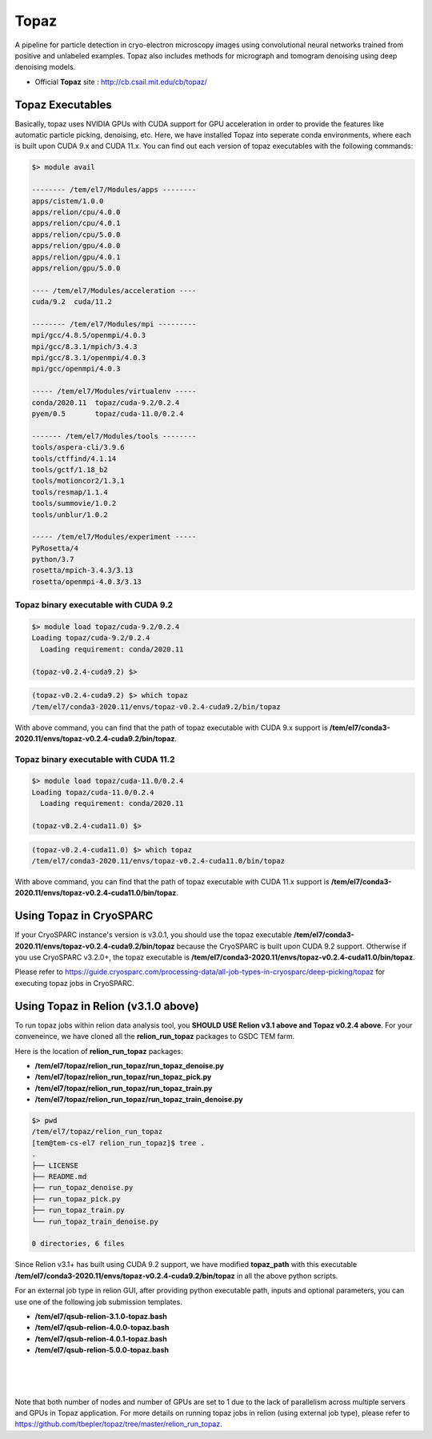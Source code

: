 .. _topaz:

*****
Topaz
*****

A pipeline for particle detection in cryo-electron microscopy images using convolutional neural networks trained from positive and unlabeled examples. 
Topaz also includes methods for micrograph and tomogram denoising using deep denoising models.

* Official **Topaz** site : http://cb.csail.mit.edu/cb/topaz/

Topaz Executables
=================

Basically, topaz uses NVIDIA GPUs with CUDA support for GPU acceleration in order to provide the features like automatic particle picking, denoising, etc. 
Here, we have installed Topaz into seperate conda environments, where each is built upon CUDA 9.x and CUDA 11.x. 
You can find out each version of topaz executables with the following commands:


.. code-block:: bash

  $> module avail

  -------- /tem/el7/Modules/apps --------
  apps/cistem/1.0.0
  apps/relion/cpu/4.0.0
  apps/relion/cpu/4.0.1
  apps/relion/cpu/5.0.0
  apps/relion/gpu/4.0.0
  apps/relion/gpu/4.0.1
  apps/relion/gpu/5.0.0

  ---- /tem/el7/Modules/acceleration ----
  cuda/9.2  cuda/11.2

  -------- /tem/el7/Modules/mpi ---------
  mpi/gcc/4.8.5/openmpi/4.0.3
  mpi/gcc/8.3.1/mpich/3.4.3
  mpi/gcc/8.3.1/openmpi/4.0.3
  mpi/gcc/openmpi/4.0.3

  ----- /tem/el7/Modules/virtualenv -----
  conda/2020.11  topaz/cuda-9.2/0.2.4
  pyem/0.5       topaz/cuda-11.0/0.2.4

  ------- /tem/el7/Modules/tools --------
  tools/aspera-cli/3.9.6
  tools/ctffind/4.1.14
  tools/gctf/1.18_b2
  tools/motioncor2/1.3.1
  tools/resmap/1.1.4
  tools/summovie/1.0.2
  tools/unblur/1.0.2

  ----- /tem/el7/Modules/experiment -----
  PyRosetta/4
  python/3.7
  rosetta/mpich-3.4.3/3.13
  rosetta/openmpi-4.0.3/3.13


Topaz binary executable with CUDA 9.2
-------------------------------------

.. code-block:: bash

  $> module load topaz/cuda-9.2/0.2.4
  Loading topaz/cuda-9.2/0.2.4
    Loading requirement: conda/2020.11

  (topaz-v0.2.4-cuda9.2) $>

 
.. code-block:: bash

  (topaz-v0.2.4-cuda9.2) $> which topaz
  /tem/el7/conda3-2020.11/envs/topaz-v0.2.4-cuda9.2/bin/topaz


With above command, you can find that the path of topaz executable with CUDA 9.x support is **/tem/el7/conda3-2020.11/envs/topaz-v0.2.4-cuda9.2/bin/topaz**.

Topaz binary executable with CUDA 11.2
--------------------------------------

.. code-block:: bash

  $> module load topaz/cuda-11.0/0.2.4
  Loading topaz/cuda-11.0/0.2.4
    Loading requirement: conda/2020.11

  (topaz-v0.2.4-cuda11.0) $>

 
.. code-block:: bash

  (topaz-v0.2.4-cuda11.0) $> which topaz
  /tem/el7/conda3-2020.11/envs/topaz-v0.2.4-cuda11.0/bin/topaz


With above command, you can find that the path of topaz executable with CUDA 11.x support is **/tem/el7/conda3-2020.11/envs/topaz-v0.2.4-cuda11.0/bin/topaz**.


Using Topaz in CryoSPARC
========================

If your CryoSPARC instance's version is v3.0.1, you should use the topaz executable **/tem/el7/conda3-2020.11/envs/topaz-v0.2.4-cuda9.2/bin/topaz** because the CryoSPARC is built upon CUDA 9.2 support.
Otherwise if you use CryoSPARC v3.2.0+, the topaz executable is **/tem/el7/conda3-2020.11/envs/topaz-v0.2.4-cuda11.0/bin/topaz**.

Please refer to https://guide.cryosparc.com/processing-data/all-job-types-in-cryosparc/deep-picking/topaz for executing topaz jobs in CryoSPARC.



Using Topaz in Relion (v3.1.0 above)
=============================

To run topaz jobs within relion data analysis tool, you **SHOULD USE Relion v3.1 above and Topaz v0.2.4 above**. For your conveneince, we have cloned all the **relion_run_topaz** packages to GSDC TEM farm.

Here is the location of **relion_run_topaz** packages: 

* **/tem/el7/topaz/relion_run_topaz/run_topaz_denoise.py**
* **/tem/el7/topaz/relion_run_topaz/run_topaz_pick.py**
* **/tem/el7/topaz/relion_run_topaz/run_topaz_train.py**
* **/tem/el7/topaz/relion_run_topaz/run_topaz_train_denoise.py**


.. code-block:: bash

  $> pwd
  /tem/el7/topaz/relion_run_topaz
  [tem@tem-cs-el7 relion_run_topaz]$ tree .
  .
  ├── LICENSE
  ├── README.md
  ├── run_topaz_denoise.py
  ├── run_topaz_pick.py
  ├── run_topaz_train.py
  └── run_topaz_train_denoise.py
  
  0 directories, 6 files

Since Relion v3.1+ has built using CUDA 9.2 support, we have modified **topaz_path** with this executable **/tem/el7/conda3-2020.11/envs/topaz-v0.2.4-cuda9.2/bin/topaz** in all the above python scripts.

For an external job type in relion GUI, after providing python executable path, inputs and optional parameters, you can use one of the following job submission templates.

* **/tem/el7/qsub-relion-3.1.0-topaz.bash**
* **/tem/el7/qsub-relion-4.0.0-topaz.bash**
* **/tem/el7/qsub-relion-4.0.1-topaz.bash**
* **/tem/el7/qsub-relion-5.0.0-topaz.bash**

|

.. image:: images/relion-topaz.png
    :scale: 50 %
    :align: center

|

.. image:: images/relion-topaz2.png
    :scale: 50 %
    :align: center

|

Note that both number of nodes and number of GPUs are set to 1 due to the lack of parallelism across multiple servers and GPUs in Topaz application. 
For more details on running topaz jobs in relion (using external job type), please refer to https://github.com/tbepler/topaz/tree/master/relion_run_topaz.